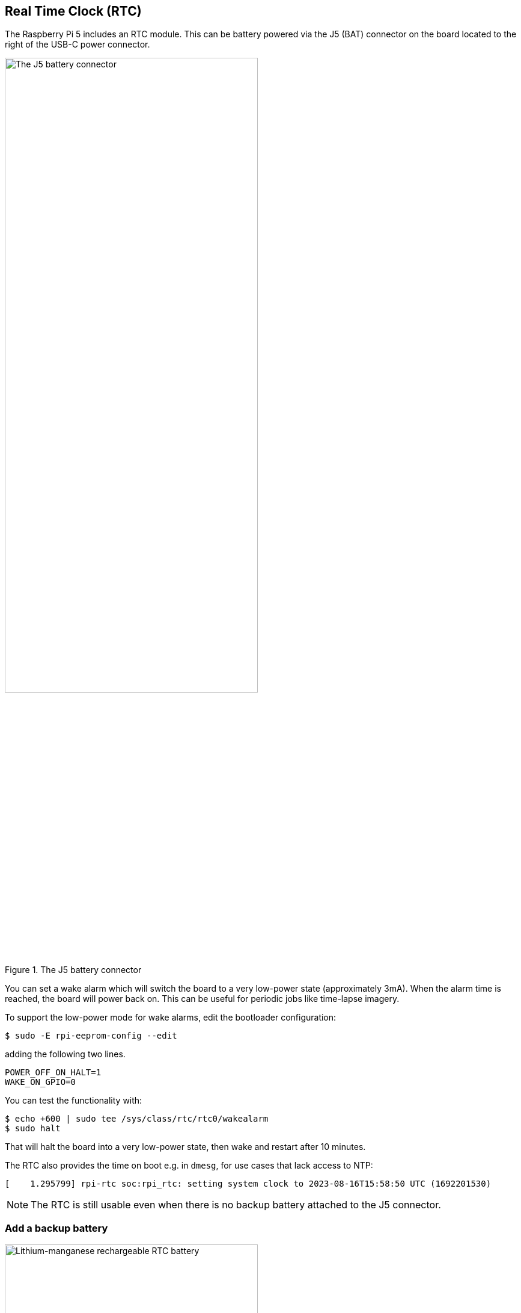 == Real Time Clock (RTC)

The Raspberry Pi 5 includes an RTC module. This can be battery powered via the J5 (BAT) connector on the board located to the right of the USB-C power connector. 

.The J5 battery connector
image::images/j5.png[alt="The J5 battery connector",width="70%"]

You can set a wake alarm which will switch the board to a very low-power state (approximately 3mA). When the alarm time is reached, the board will power back on. This can be useful for periodic jobs like time-lapse imagery.

To support the low-power mode for wake alarms, edit the bootloader configuration:

[source,console]
----
$ sudo -E rpi-eeprom-config --edit
----

adding the following two lines.

[source, bash]
----
POWER_OFF_ON_HALT=1
WAKE_ON_GPIO=0
----

You can test the functionality with:

[source,console]
----
$ echo +600 | sudo tee /sys/class/rtc/rtc0/wakealarm
$ sudo halt
----

That will halt the board into a very low-power state, then wake and restart after 10 minutes.

The RTC also provides the time on boot e.g. in `dmesg`, for use cases that lack access to NTP:

[source,bash]
----
[    1.295799] rpi-rtc soc:rpi_rtc: setting system clock to 2023-08-16T15:58:50 UTC (1692201530)
----

NOTE: The RTC is still usable even when there is no backup battery attached to the J5 connector. 

=== Add a backup battery

.Lithium-manganese rechargeable RTC battery
image::images/rtc-battery.jpg[alt="Lithium-manganese rechargeable RTC battery",width="70%"]

The official battery part is a rechargeable lithium manganese coin cell, with a pre-fitted two-pin JST-SH plug and an adhesive mounting pad. This is suitable for powering the RTC when the main power supply for the board is disconnected. Since the current draw when powered down measures in single-digit µA, the retention time measures in months.

NOTE: We do not recommend using a primary (non-rechargeable) lithium cell for the RTC. The RTC backup current consumption is higher than most dedicated RTC modules and will result in a short service life.

WARNING: Do not use a Lithium Ion cell for the RTC.

=== Enable battery charging

The RTC is equipped with a constant-current (3mA) constant-voltage charger.

Charging of the battery is disabled by default. There are `sysfs` files that show the charging voltage and limits:

[source,bash]
----
/sys/devices/platform/soc/soc:rpi_rtc/rtc/rtc0/charging_voltage:0
/sys/devices/platform/soc/soc:rpi_rtc/rtc/rtc0/charging_voltage_max:4400000
/sys/devices/platform/soc/soc:rpi_rtc/rtc/rtc0/charging_voltage_min:1300000
----

To charge the battery at a set voltage, add https://github.com/raspberrypi/firmware/blob/master/boot/overlays/README#L279[`rtc_bbat_vchg`] to `/boot/firmware/config.txt`:

[source,bash]
----
dtparam=rtc_bbat_vchg=3000000
----

Reboot with `sudo reboot` to use the new voltage setting. Check the `sysfs` files to ensure that the charging voltage was correctly set.

=== Disable battery charging

To stop charging, remove any lines that contain https://github.com/raspberrypi/firmware/blob/master/boot/overlays/README#L279[`rtc_bbat_vchg`] from `config.txt`.
